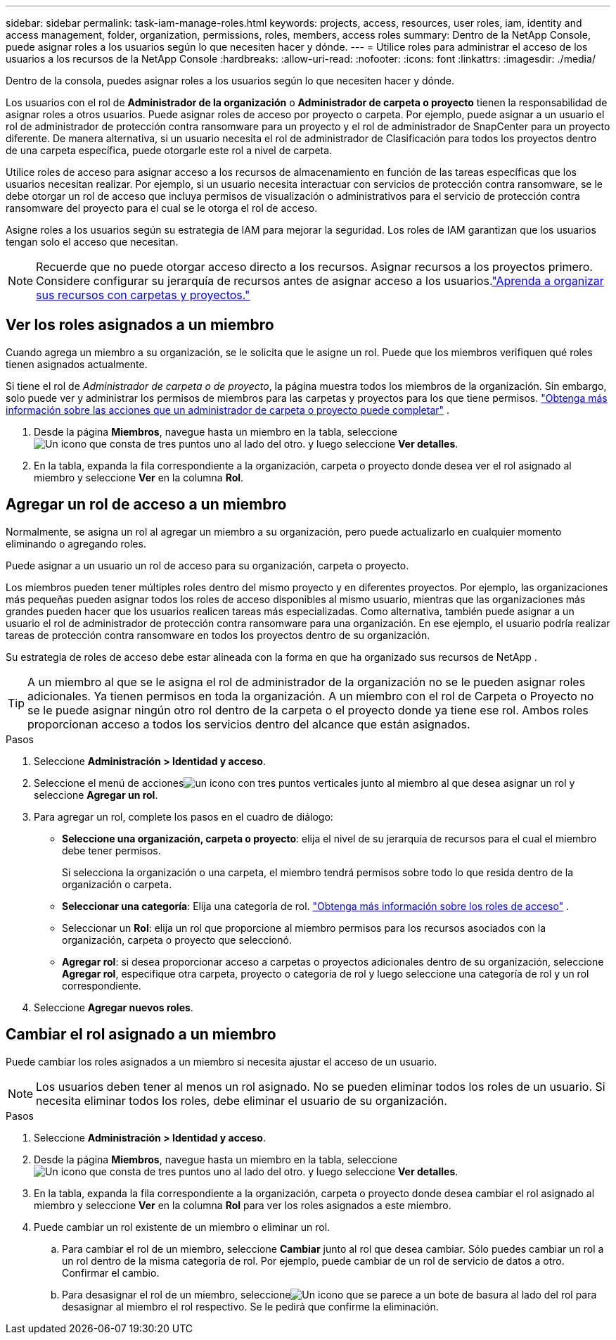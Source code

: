 ---
sidebar: sidebar 
permalink: task-iam-manage-roles.html 
keywords: projects, access, resources, user roles, iam, identity and access management, folder, organization, permissions, roles, members, access roles 
summary: Dentro de la NetApp Console, puede asignar roles a los usuarios según lo que necesiten hacer y dónde. 
---
= Utilice roles para administrar el acceso de los usuarios a los recursos de la NetApp Console
:hardbreaks:
:allow-uri-read: 
:nofooter: 
:icons: font
:linkattrs: 
:imagesdir: ./media/


[role="lead"]
Dentro de la consola, puedes asignar roles a los usuarios según lo que necesiten hacer y dónde.

Los usuarios con el rol de *Administrador de la organización* o *Administrador de carpeta o proyecto* tienen la responsabilidad de asignar roles a otros usuarios.  Puede asignar roles de acceso por proyecto o carpeta.  Por ejemplo, puede asignar a un usuario el rol de administrador de protección contra ransomware para un proyecto y el rol de administrador de SnapCenter para un proyecto diferente.  De manera alternativa, si un usuario necesita el rol de administrador de Clasificación para todos los proyectos dentro de una carpeta específica, puede otorgarle este rol a nivel de carpeta.

Utilice roles de acceso para asignar acceso a los recursos de almacenamiento en función de las tareas específicas que los usuarios necesitan realizar.  Por ejemplo, si un usuario necesita interactuar con servicios de protección contra ransomware, se le debe otorgar un rol de acceso que incluya permisos de visualización o administrativos para el servicio de protección contra ransomware del proyecto para el cual se le otorga el rol de acceso.

Asigne roles a los usuarios según su estrategia de IAM para mejorar la seguridad.  Los roles de IAM garantizan que los usuarios tengan solo el acceso que necesitan.


NOTE: Recuerde que no puede otorgar acceso directo a los recursos.  Asignar recursos a los proyectos primero.  Considere configurar su jerarquía de recursos antes de asignar acceso a los usuarios.link:task-iam-manage-folders-projects.html["Aprenda a organizar sus recursos con carpetas y proyectos."]



== Ver los roles asignados a un miembro

Cuando agrega un miembro a su organización, se le solicita que le asigne un rol.  Puede que los miembros verifiquen qué roles tienen asignados actualmente.

Si tiene el rol de _Administrador de carpeta o de proyecto_, la página muestra todos los miembros de la organización.  Sin embargo, solo puede ver y administrar los permisos de miembros para las carpetas y proyectos para los que tiene permisos. link:reference-iam-predefined-roles.html["Obtenga más información sobre las acciones que un administrador de carpeta o proyecto puede completar"] .

. Desde la página *Miembros*, navegue hasta un miembro en la tabla, seleccioneimage:icon-action.png["Un icono que consta de tres puntos uno al lado del otro."] y luego seleccione *Ver detalles*.
. En la tabla, expanda la fila correspondiente a la organización, carpeta o proyecto donde desea ver el rol asignado al miembro y seleccione *Ver* en la columna *Rol*.




== Agregar un rol de acceso a un miembro

Normalmente, se asigna un rol al agregar un miembro a su organización, pero puede actualizarlo en cualquier momento eliminando o agregando roles.

Puede asignar a un usuario un rol de acceso para su organización, carpeta o proyecto.

Los miembros pueden tener múltiples roles dentro del mismo proyecto y en diferentes proyectos.  Por ejemplo, las organizaciones más pequeñas pueden asignar todos los roles de acceso disponibles al mismo usuario, mientras que las organizaciones más grandes pueden hacer que los usuarios realicen tareas más especializadas.  Como alternativa, también puede asignar a un usuario el rol de administrador de protección contra ransomware para una organización.  En ese ejemplo, el usuario podría realizar tareas de protección contra ransomware en todos los proyectos dentro de su organización.

Su estrategia de roles de acceso debe estar alineada con la forma en que ha organizado sus recursos de NetApp .


TIP: A un miembro al que se le asigna el rol de administrador de la organización no se le pueden asignar roles adicionales.  Ya tienen permisos en toda la organización.  A un miembro con el rol de Carpeta o Proyecto no se le puede asignar ningún otro rol dentro de la carpeta o el proyecto donde ya tiene ese rol.  Ambos roles proporcionan acceso a todos los servicios dentro del alcance que están asignados.

.Pasos
. Seleccione *Administración > Identidad y acceso*.
. Seleccione el menú de accionesimage:icon-action.png["un icono con tres puntos verticales"] junto al miembro al que desea asignar un rol y seleccione *Agregar un rol*.
. Para agregar un rol, complete los pasos en el cuadro de diálogo:
+
** *Seleccione una organización, carpeta o proyecto*: elija el nivel de su jerarquía de recursos para el cual el miembro debe tener permisos.
+
Si selecciona la organización o una carpeta, el miembro tendrá permisos sobre todo lo que resida dentro de la organización o carpeta.

** *Seleccionar una categoría*: Elija una categoría de rol. link:reference-iam-predefined-roles.html["Obtenga más información sobre los roles de acceso"^] .
** Seleccionar un *Rol*: elija un rol que proporcione al miembro permisos para los recursos asociados con la organización, carpeta o proyecto que seleccionó.
** *Agregar rol*: si desea proporcionar acceso a carpetas o proyectos adicionales dentro de su organización, seleccione *Agregar rol*, especifique otra carpeta, proyecto o categoría de rol y luego seleccione una categoría de rol y un rol correspondiente.


. Seleccione *Agregar nuevos roles*.




== Cambiar el rol asignado a un miembro

Puede cambiar los roles asignados a un miembro si necesita ajustar el acceso de un usuario.


NOTE: Los usuarios deben tener al menos un rol asignado.  No se pueden eliminar todos los roles de un usuario.  Si necesita eliminar todos los roles, debe eliminar el usuario de su organización.

.Pasos
. Seleccione *Administración > Identidad y acceso*.
. Desde la página *Miembros*, navegue hasta un miembro en la tabla, seleccioneimage:icon-action.png["Un icono que consta de tres puntos uno al lado del otro."] y luego seleccione *Ver detalles*.
. En la tabla, expanda la fila correspondiente a la organización, carpeta o proyecto donde desea cambiar el rol asignado al miembro y seleccione *Ver* en la columna *Rol* para ver los roles asignados a este miembro.
. Puede cambiar un rol existente de un miembro o eliminar un rol.
+
.. Para cambiar el rol de un miembro, seleccione *Cambiar* junto al rol que desea cambiar.  Sólo puedes cambiar un rol a un rol dentro de la misma categoría de rol.  Por ejemplo, puede cambiar de un rol de servicio de datos a otro.  Confirmar el cambio.
.. Para desasignar el rol de un miembro, seleccioneimage:icon-delete.png["Un icono que se parece a un bote de basura"] al lado del rol para desasignar al miembro el rol respectivo.  Se le pedirá que confirme la eliminación.



